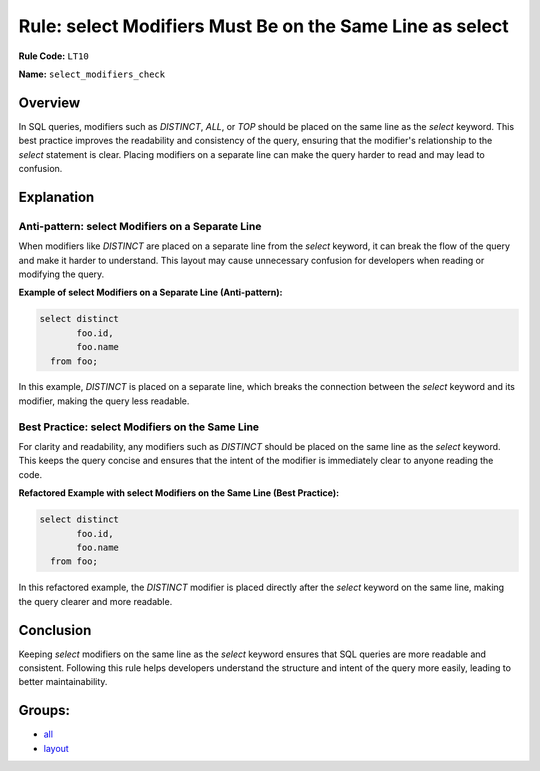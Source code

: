 =========================================================
Rule: select Modifiers Must Be on the Same Line as select
=========================================================

**Rule Code:** ``LT10``

**Name:** ``select_modifiers_check``

Overview
--------

In SQL queries, modifiers such as `DISTINCT`, `ALL`, or `TOP` should be placed on the same line as the `select` keyword. This best practice improves the readability and consistency of the query, ensuring that the modifier's relationship to the `select` statement is clear. Placing modifiers on a separate line can make the query harder to read and may lead to confusion.

Explanation
-----------

Anti-pattern: select Modifiers on a Separate Line
~~~~~~~~~~~~~~~~~~~~~~~~~~~~~~~~~~~~~~~~~~~~~~~~~

When modifiers like `DISTINCT` are placed on a separate line from the `select` keyword, it can break the flow of the query and make it harder to understand. This layout may cause unnecessary confusion for developers when reading or modifying the query.

**Example of select Modifiers on a Separate Line (Anti-pattern):**

.. code-block:: sql

    select distinct
           foo.id,
           foo.name
      from foo;

In this example, `DISTINCT` is placed on a separate line, which breaks the connection between the `select` keyword and its modifier, making the query less readable.

Best Practice: select Modifiers on the Same Line
~~~~~~~~~~~~~~~~~~~~~~~~~~~~~~~~~~~~~~~~~~~~~~~~

For clarity and readability, any modifiers such as `DISTINCT` should be placed on the same line as the `select` keyword. This keeps the query concise and ensures that the intent of the modifier is immediately clear to anyone reading the code.

**Refactored Example with select Modifiers on the Same Line (Best Practice):**

.. code-block:: sql

    select distinct
           foo.id,
           foo.name
      from foo;

In this refactored example, the `DISTINCT` modifier is placed directly after the `select` keyword on the same line, making the query clearer and more readable.

Conclusion
----------

Keeping `select` modifiers on the same line as the `select` keyword ensures that SQL queries are more readable and consistent. Following this rule helps developers understand the structure and intent of the query more easily, leading to better maintainability.

Groups:
-------

- `all <../..>`_
- `layout <../..#layout-rules>`_